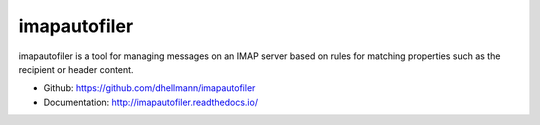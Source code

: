 ===============
 imapautofiler
===============

imapautofiler is a tool for managing messages on an IMAP server based
on rules for matching properties such as the recipient or header
content.

* Github: https://github.com/dhellmann/imapautofiler
* Documentation: http://imapautofiler.readthedocs.io/



